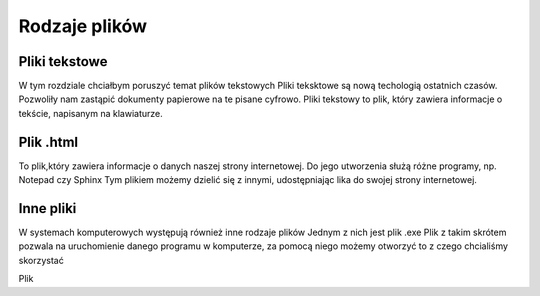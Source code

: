 
Rodzaje plików
===============

Pliki  tekstowe
-----------------

W tym rozdziale chciałbym poruszyć temat plików tekstowych
Pliki teksktowe są nową techologią ostatnich czasów. Pozwoliły nam zastąpić dokumenty papierowe na te pisane cyfrowo.
Pliki tekstowy to plik, który zawiera informacje o tekście, napisanym na klawiaturze.


Plik  .html
-------------

To plik,który zawiera informacje o danych naszej strony internetowej.
Do jego utworzenia służą różne programy, np. Notepad czy Sphinx
Tym plikiem możemy dzielić się z innymi, udostępniając lika do swojej strony internetowej.


.. figure:: ./img/pobierz.jfif
   :align: center

Inne pliki
--------------

W systemach komputerowych występują również inne rodzaje plików
Jednym z nich jest plik .exe
Plik z takim skrótem pozwala na uruchomienie danego programu w komputerze, za pomocą niego możemy otworzyć to z czego chcialiśmy skorzystać


Plik 
